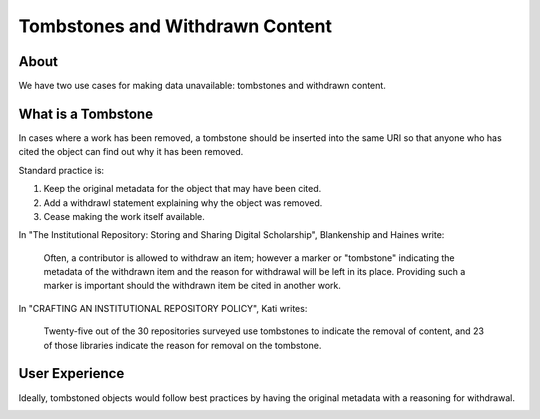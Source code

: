 Tombstones and Withdrawn Content
================================

About
-----

We have two use cases for making data unavailable: tombstones and withdrawn content.

What is a Tombstone
-------------------

In cases where a work has been removed, a tombstone should be inserted into the same URI so that anyone who has cited the
object can find out why it has been removed.

Standard practice is:

1. Keep the original metadata for the object that may have been cited.
2. Add a withdrawl statement explaining why the object was removed.
3. Cease making the work itself available.

In "The Institutional Repository: Storing and Sharing Digital Scholarship", Blankenship and Haines write:

.. epigraph::

    Often, a contributor is allowed to withdraw an item; however a marker or "tombstone" indicating the metadata of the withdrawn
    item and the reason for withdrawal will be left in its place. Providing such a marker is important should the withdrawn
    item be cited in another work.

In "CRAFTING AN INSTITUTIONAL REPOSITORY POLICY", Kati writes:

.. epigraph::

    Twenty-five out of the 30 repositories surveyed use tombstones to indicate the removal of
    content, and 23 of those libraries indicate the reason for removal on the tombstone.

User Experience
---------------

Ideally, tombstoned objects would follow best practices by having the original metadata with a reasoning for withdrawal.

.. image:: ../images/tombstone.png
    :width: 600
    :Alt: Wireframe of a Sample Tombstone
